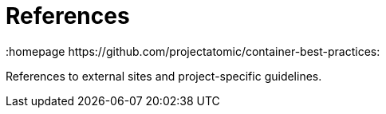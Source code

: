 // vim: set syntax=asciidoc:
[[Chapter_8]]
= References
:data-uri:
:icons:
:toc:
:toclevels 4:
:numbered:
:homepage https://github.com/projectatomic/container-best-practices:

References to external sites and project-specific guidelines.

